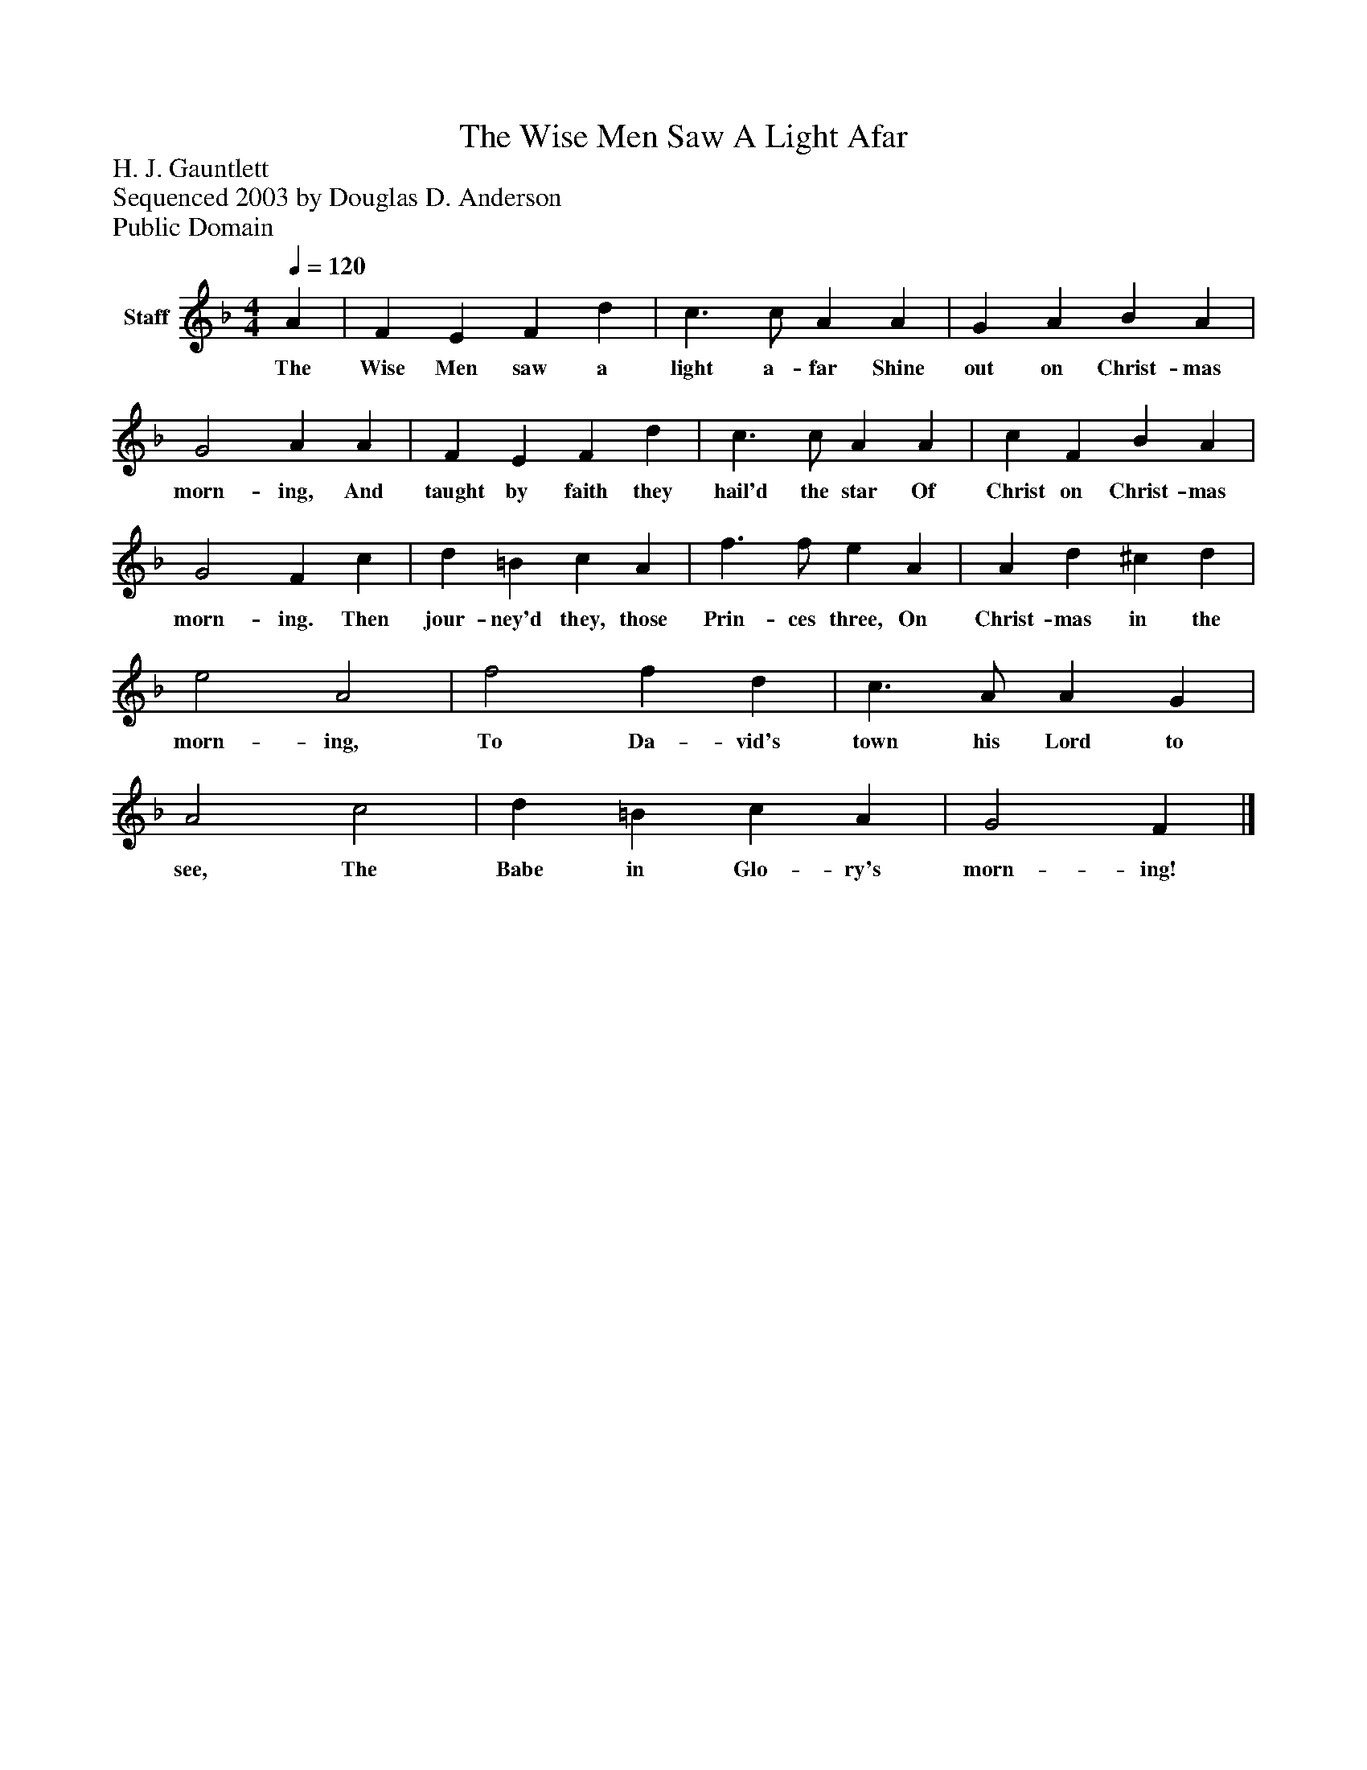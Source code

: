 %%abc-creator mxml2abc 1.4
%%abc-version 2.0
%%continueall true
%%titletrim true
%%titleformat A-1 T C1, Z-1, S-1
X: 0
T: The Wise Men Saw A Light Afar
Z: H. J. Gauntlett
Z: Sequenced 2003 by Douglas D. Anderson
Z: Public Domain
L: 1/4
M: 4/4
Q: 1/4=120
V: P1 name="Staff"
%%MIDI program 1 19
K: F
[V: P1]  A | F E F d | c3/ c/ A A | G A B A | G2 A A | F E F d | c3/ c/ A A | c F B A | G2 F c | d =B c A | f3/ f/ e A | A d ^c d | e2 A2 | f2 f d | c3/ A/ A G | A2 c2 | d =B c A | G2 F|]
w: The Wise Men saw a light a- far Shine out on Christ- mas morn- ing, And taught by faith they hail'd the star Of Christ on Christ- mas morn- ing. Then jour- ney'd they, those Prin- ces three, On Christ- mas in the morn- ing, To Da- vid's town his Lord to see, The Babe in Glo- ry's morn- ing!

